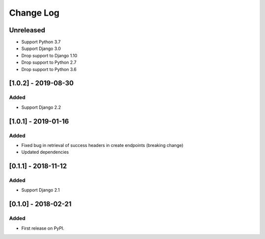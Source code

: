 Change Log
----------

..
   All enhancements and patches to drf_rw_serializers will be documented
   in this file.  It adheres to the structure of http://keepachangelog.com/ ,
   but in reStructuredText instead of Markdown (for ease of incorporation into
   Sphinx documentation and the PyPI description).
   
   This project adheres to Semantic Versioning (http://semver.org/).

.. There should always be an "Unreleased" section for changes pending release.

Unreleased
~~~~~~~~~~

* Support Python 3.7
* Support Django 3.0
* Drop support to Django 1.10
* Drop support to Python 2.7
* Drop support to Python 3.6

[1.0.2] - 2019-08-30
~~~~~~~~~~~~~~~~~~~~~~~~~~~~~~~~~~~~~~~~~~~~~~~~
Added
_____

* Support Django 2.2


[1.0.1] - 2019-01-16
~~~~~~~~~~~~~~~~~~~~~~~~~~~~~~~~~~~~~~~~~~~~~~~~

Added
_____

* Fixed bug in retrieval of success headers in create endpoints (breaking change)
* Updated dependencies

[0.1.1] - 2018-11-12
~~~~~~~~~~~~~~~~~~~~~~~~~~~~~~~~~~~~~~~~~~~~~~~~

Added
_____

* Support Django 2.1

[0.1.0] - 2018-02-21
~~~~~~~~~~~~~~~~~~~~~~~~~~~~~~~~~~~~~~~~~~~~~~~~

Added
_____

* First release on PyPI.
